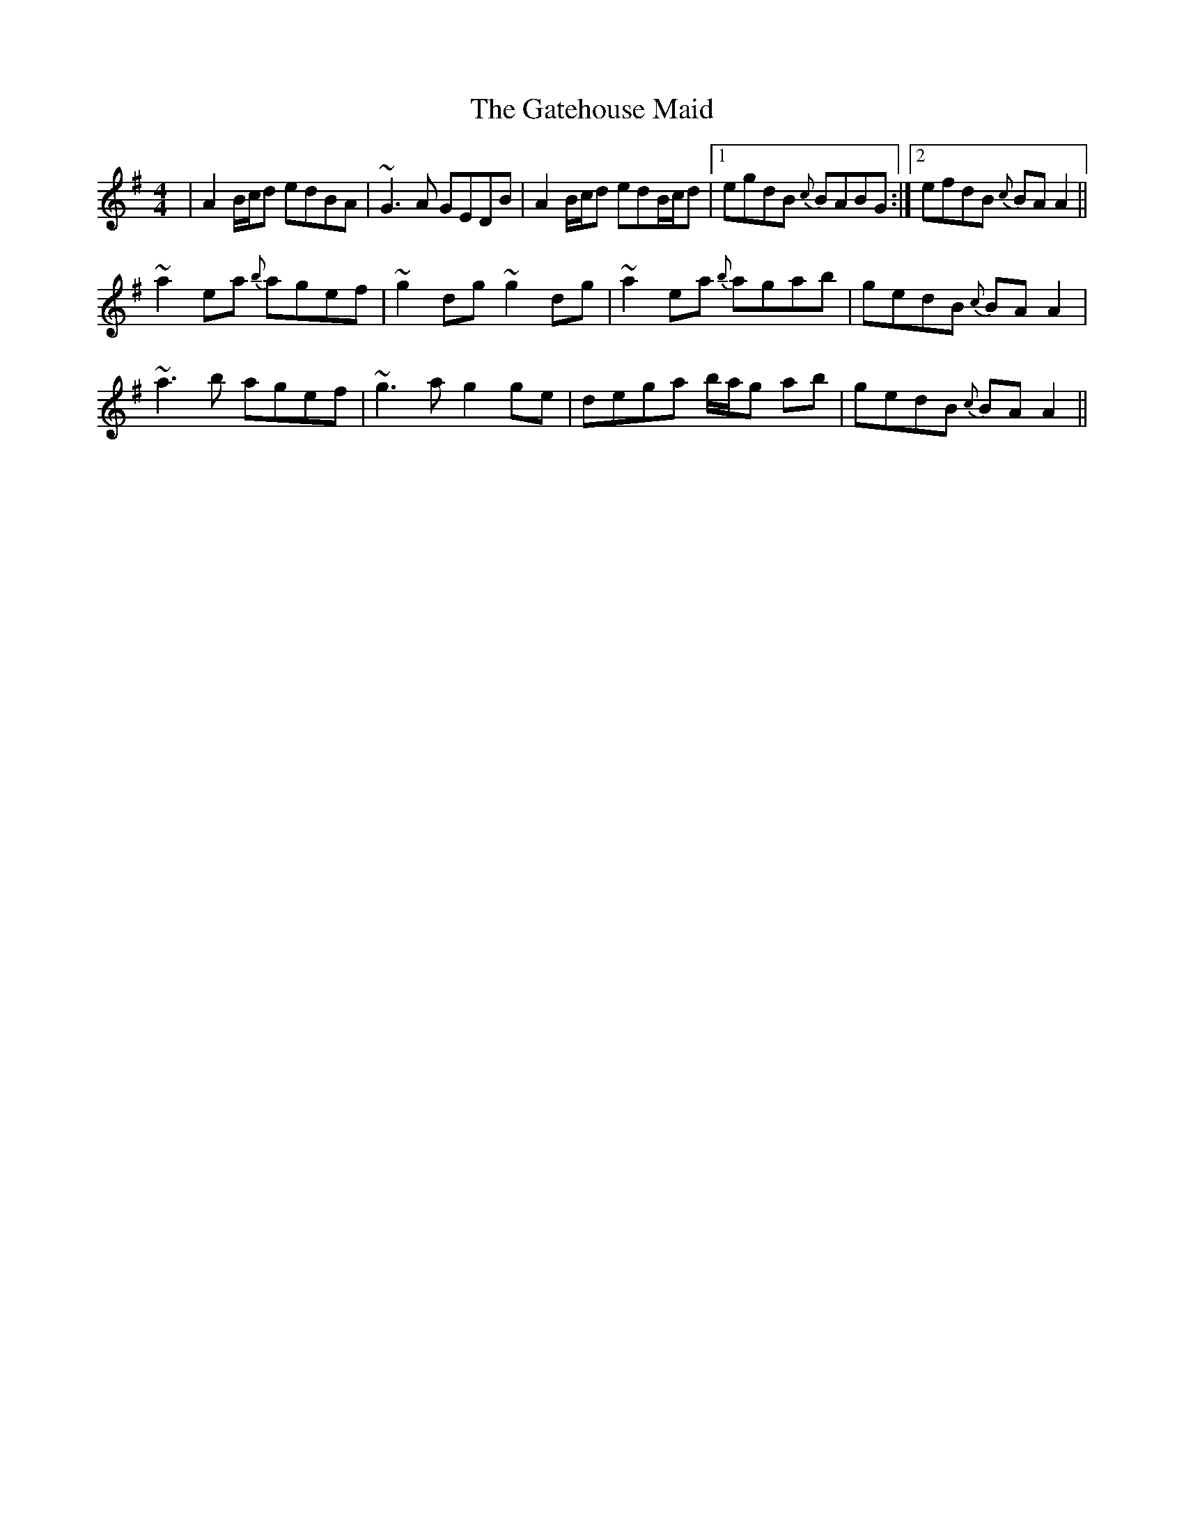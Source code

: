 X: 14893
T: Gatehouse Maid, The
R: reel
M: 4/4
K: Gmajor
|A2B/c/d edBA|~G3A GEDB|A2B/c/d edB/c/d|1 egdB {c}BABG:|2 efdB {c}BAA2||
~a2ea {b}agef|~g2dg ~g2dg|~a2ea {b}agab|gedB {c}BAA2|
~a3 b agef|~g3a g2ge|dega b/a/g ab|gedB {c}BAA2||

